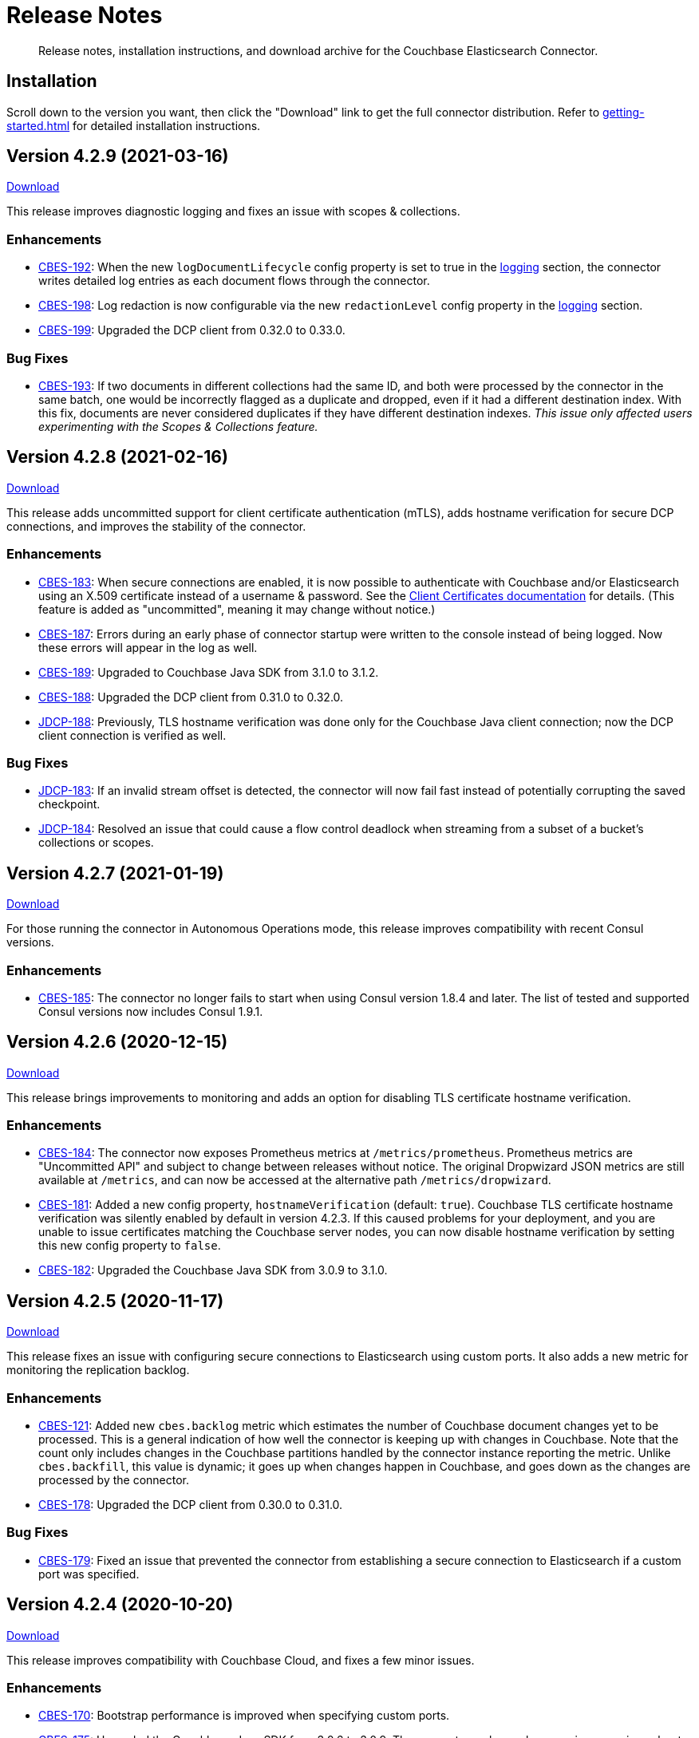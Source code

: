 = Release Notes

[abstract]
Release notes, installation instructions, and download archive for the Couchbase Elasticsearch Connector.

== Installation

Scroll down to the version you want, then click the "Download" link to get the full connector distribution.
Refer to xref:getting-started.adoc[] for detailed installation instructions.

[[v4.2.9]]
== Version 4.2.9 (2021-03-16)

https://packages.couchbase.com/clients/connectors/elasticsearch/4.2.9/couchbase-elasticsearch-connector-4.2.9.zip[Download]

This release improves diagnostic logging and fixes an issue with scopes & collections.

=== Enhancements

* https://issues.couchbase.com/browse/CBES-192[CBES-192]:
When the new `logDocumentLifecycle` config property is set to true in the https://docs.couchbase.com/elasticsearch-connector/4.2/configuration.html#logging[logging] section, the connector writes detailed log entries as each document flows through the connector.

* https://issues.couchbase.com/browse/CBES-198[CBES-198]:
Log redaction is now configurable via the new `redactionLevel` config property in the https://docs.couchbase.com/elasticsearch-connector/4.2/configuration.html#logging[logging] section.

* https://issues.couchbase.com/browse/CBES-199[CBES-199]:
Upgraded the DCP client from 0.32.0 to 0.33.0.

=== Bug Fixes

* https://issues.couchbase.com/browse/CBES-193[CBES-193]:
If two documents in different collections had the same ID, and both were processed by the connector in the same batch, one would be incorrectly flagged as a duplicate and dropped, even if it had a different destination index.
With this fix, documents are never considered duplicates if they have different destination indexes.
_This issue only affected users experimenting with the Scopes & Collections feature._

[[v4.2.8]]
== Version 4.2.8 (2021-02-16)

https://packages.couchbase.com/clients/connectors/elasticsearch/4.2.8/couchbase-elasticsearch-connector-4.2.8.zip[Download]

This release adds uncommitted support for client certificate authentication (mTLS), adds hostname verification for secure DCP connections, and improves the stability of the connector.

=== Enhancements

* https://issues.couchbase.com/browse/CBES-183[CBES-183]:
When secure connections are enabled, it is now possible to authenticate with Couchbase and/or Elasticsearch using an X.509 certificate instead of a username & password.
See the https://docs.couchbase.com/elasticsearch-connector/current/configuration.html#client-certificates[Client Certificates documentation] for details.
(This feature is added as "uncommitted", meaning it may change without notice.)

* https://issues.couchbase.com/browse/CBES-187[CBES-187]:
Errors during an early phase of connector startup were written to the console instead of being logged.
Now these errors will appear in the log as well.

* https://issues.couchbase.com/browse/CBES-189[CBES-189]:
Upgraded to Couchbase Java SDK from 3.1.0 to 3.1.2.

* https://issues.couchbase.com/browse/CBES-188[CBES-188]:
Upgraded the DCP client from 0.31.0 to 0.32.0.

* https://issues.couchbase.com/browse/JDCP-188[JDCP-188]:
Previously, TLS hostname verification was done only for the Couchbase Java client connection; now the DCP client connection is verified as well.

=== Bug Fixes

** https://issues.couchbase.com/browse/JDCP-183[JDCP-183]:
If an invalid stream offset is detected, the connector will now fail fast instead of potentially corrupting the saved checkpoint.

** https://issues.couchbase.com/browse/JDCP-184[JDCP-184]:
Resolved an issue that could cause a flow control deadlock when streaming from a subset of a bucket's collections or scopes.

[[v4.2.7]]
== Version 4.2.7 (2021-01-19)

https://packages.couchbase.com/clients/connectors/elasticsearch/4.2.7/couchbase-elasticsearch-connector-4.2.7.zip[Download]

For those running the connector in Autonomous Operations mode, this release improves compatibility with recent Consul versions.

=== Enhancements

* https://issues.couchbase.com/browse/CBES-185[CBES-185]:
The connector no longer fails to start when using Consul version 1.8.4 and later.
The list of tested and supported Consul versions now includes Consul 1.9.1.

[[v4.2.6]]
== Version 4.2.6 (2020-12-15)

https://packages.couchbase.com/clients/connectors/elasticsearch/4.2.6/couchbase-elasticsearch-connector-4.2.6.zip[Download]

This release brings improvements to monitoring and adds an option for disabling TLS certificate hostname verification.

=== Enhancements

* https://issues.couchbase.com/browse/CBES-184[CBES-184]:
The connector now exposes Prometheus metrics at `/metrics/prometheus`.
Prometheus metrics are "Uncommitted API" and subject to change between releases without notice.
The original Dropwizard JSON metrics are still available at `/metrics`, and can now be accessed at the alternative path `/metrics/dropwizard`.

* https://issues.couchbase.com/browse/CBES-181[CBES-181]:
Added a new config property, `hostnameVerification` (default: `true`).
Couchbase TLS certificate hostname verification was silently enabled by default in version 4.2.3.
If this caused problems for your deployment, and you are unable to issue certificates matching the Couchbase server nodes, you can now disable hostname verification by setting this new config property to `false`.

* https://issues.couchbase.com/browse/CBES-182[CBES-182]:
Upgraded the Couchbase Java SDK from 3.0.9 to 3.1.0.

[[v4.2.5]]
== Version 4.2.5 (2020-11-17)

https://packages.couchbase.com/clients/connectors/elasticsearch/4.2.5/couchbase-elasticsearch-connector-4.2.5.zip[Download]

This release fixes an issue with configuring secure connections to Elasticsearch using custom ports.
It also adds a new metric for monitoring the replication backlog.

=== Enhancements

* https://issues.couchbase.com/browse/CBES-121[CBES-121]:
Added new `cbes.backlog` metric which estimates the number of Couchbase document changes yet to be processed.
This is a general indication of how well the connector is keeping up with changes in Couchbase.
Note that the count only includes changes in the Couchbase partitions handled by the connector instance reporting the metric.
Unlike `cbes.backfill`, this value is dynamic; it goes up when changes happen in Couchbase, and goes down as the changes are processed by the connector.

* https://issues.couchbase.com/browse/CBES-178[CBES-178]:
Upgraded the DCP client from 0.30.0 to 0.31.0.

=== Bug Fixes

* https://issues.couchbase.com/browse/CBES-179[CBES-179]:
Fixed an issue that prevented the connector from establishing a secure connection to Elasticsearch if a custom port was specified.

[[v4.2.4]]
== Version 4.2.4 (2020-10-20)

https://packages.couchbase.com/clients/connectors/elasticsearch/4.2.4/couchbase-elasticsearch-connector-4.2.4.zip[Download]

This release improves compatibility with Couchbase Cloud, and fixes a few minor issues.

=== Enhancements

* https://issues.couchbase.com/browse/CBES-170[CBES-170]:
Bootstrap performance is improved when specifying custom ports.

* https://issues.couchbase.com/browse/CBES-175[CBES-175]:
Upgraded the Couchbase Java SDK from 3.0.6 to 3.0.9.
The connector no longer logs spurious warnings about being unable to fetch collections manifests.

* https://issues.couchbase.com/browse/CBES-177[CBES-177]:
Upgraded the DCP client from 0.28.0 to 0.30.0.

=== Bug Fixes

* https://issues.couchbase.com/browse/CBES-173[CBES-173]:
Fixed a regression in version 4.2.3 that broke alternate address resolution.
The connector now handles DNS SRV and alternate addresses correctly, and can connect to Couchbase Cloud or other network environments that use alternate addresses.

* https://issues.couchbase.com/browse/CBES-172[CBES-172]:
Removed duplicate command line scripts from the ZIP archive.
You can now `unzip` the archive without being prompted about overwriting the duplicate files.

[[v4.2.3]]
== Version 4.2.3 (2020-07-21)

https://packages.couchbase.com/clients/connectors/elasticsearch/4.2.3/couchbase-elasticsearch-connector-4.2.3.zip[Download]

This release adds "uncommitted" support for Collections and Scopes, a new feature planned for Couchbase Server 7.0.

=== Enhancements

* https://issues.couchbase.com/browse/CBES-163[CBES-163]:
Type definitions now have a `matchOnQualifiedKey` property that lets a rule match against the qualified document name, which includes the scope and collection.
This enables type definition rules that write to an Elasticsearch index whose name matches the Couchbase collection name.

* https://issues.couchbase.com/browse/CBES-164[CBES-164]:
The `[couchbase]` config section now has optional `scope` and `collection` properties that limit the replication to a single scope or to a set of collections.

* https://issues.couchbase.com/browse/CBES-165[CBES-165]:
The `[couchbase]` config section now has optional `metadataCollection` property that controls which collection is used to store metadata like replication checkpoints.

=== Known Issues

* https://issues.couchbase.com/browse/CBES-170[CBES-170]:
If you specify a custom port for a Couchbase host, it can take a long while to connect, and the connector will log lots of warnings about being unable to connect to the KV service.

The workaround is to bootstrap using a KV port (default 11210) instead of a manager port (default 8091), and to explicitly tag the port as belonging to the KV service, like this:

[source,toml]
----
hosts = ['example.com:12345=kv']
----

[[v4.2.2]]
== Version 4.2.2 (2020-05-19)

https://packages.couchbase.com/clients/connectors/elasticsearch/4.2.2/couchbase-elasticsearch-connector-4.2.2.zip[Download]

The connector now behaves better in environments where DNS entries are highly dynamic.
Instead of caching resolved hostnames, it now resolves hostnames prior to every connection attempt.

This release also improves decompression performance, activates Netty native transports, and fixes a bug that prevented the 'couchbase.network' config setting from being honored.

The compatibility matrix is updated to add support for Elasticsearch 7.6 and 7.7.
Elasticsearch versions prior to 6.6 are dropped due to end of life, with the exception of 5.6.16.

=== Bug Fixes

* https://issues.couchbase.com/browse/CBES-155[CBES-155] Couchbase client ignores 'couchbase.network' config setting

=== Enhancements

* https://issues.couchbase.com/browse/JDCP-156[JDCP-163] Force DNS lookups on reconnect
* https://issues.couchbase.com/browse/JDCP-156[JDCP-156] Enable Netty native transports by default
* https://issues.couchbase.com/browse/JDCP-82[JDCP-82] Decompress with org.iq80.snappy instead of Netty
* https://issues.couchbase.com/browse/CBES-158[CBES-158] Upgrade Couchbase SDK from 2.7.11 to 2.7.15
* https://issues.couchbase.com/browse/CBES-154[CBES-154] Upgrade DCP client from 0.25.0 to 0.28.0
* https://issues.couchbase.com/browse/JDCP-146[JDCP-146] Upgrade Netty from 4.0.56 to 4.1.48

[[v4.2.1]]
== Version 4.2.1 (2020-01-21)

https://packages.couchbase.com/clients/connectors/elasticsearch/4.2.1/couchbase-elasticsearch-connector-4.2.1.zip[Download]

This maintenance release addresses an issue with shutdown hooks that could prevent the connector from terminating in some circumstances.

Also fixed in this release, bulk request timeouts longer than 30 seconds are now honored instead of being reduced to 30 seconds.

Metrics from the Couchbase DCP client are now included in the metrics report, along with gauges for CPU load.

=== Bug Fixes

* https://issues.couchbase.com/browse/CBES-147[CBES-147] Stuck shutdown hook can prevent/delay JVM termination
* https://issues.couchbase.com/browse/CBES-149[CBES-149] Bulk request timeout is capped at 30 seconds

=== Enhancements

* https://issues.couchbase.com/browse/CBES-143[CBES-143] Report DCP metrics
* https://issues.couchbase.com/browse/CBES-148[CBES-148] Report CPU usage metrics
* https://issues.couchbase.com/browse/CBES-150[CBES-150] Upgrade Couchbase client to 2.7.11 and DCP client to 0.25.0

[[v4.2.0]]
== Version 4.2.0 (2019-10-15)

https://packages.couchbase.com/clients/connectors/elasticsearch/4.2.0/couchbase-elasticsearch-connector-4.2.0.zip[Download]

Hot on the heels of 4.1, we're releasing 4.2 with support for connecting directly to an Amazon Elasticsearch Service instance.
There's a new `[elasticsearch.aws]` config section for specifying the AWS region of the service.
Amazon credentials are obtained from the https://docs.aws.amazon.com/sdk-for-java/v1/developer-guide/credentials.html[Default Credential Provider Chain].

Also new in 4.2, the `cbes-consul` command now takes an optional `--consul-config` argument which points to a separate config file where you can specify a Consul ACL token.

On the version compatibility front, we've added support for Elasticsearch 7.4 and removed support for Elasticsearch 5.4 (which reached EOL on 2018-11-04).

=== Enhancements

* https://issues.couchbase.com/browse/CBES-129[CBES-129] Support direct connections to Amazon Elasticsearch Service
* https://issues.couchbase.com/browse/CBES-140[CBES-140] Support ACL Token Authentication when communicating with Consul
* https://issues.couchbase.com/browse/CBES-141[CBES-141] Extend support coverage to Elasticsearch 7.4

[[v4.1.0]]
== Version 4.1.0 (2019-09-05)

https://packages.couchbase.com/clients/connectors/elasticsearch/4.1.0/couchbase-elasticsearch-connector-4.1.0.zip[Download]

We are excited to unveil the new Autonomous Operations (AO) mode with major improvements to the availability and manageability of the connector.
When the connector is deployed in AO mode, worker processes use your HashiCorp Consul cluster to communicate with each other and automatically distribute the replication workload.
You can add or remove worker processes at any time without having to manually stop and reconfigure all of the workers.
Any worker that fails a health check is automatically removed, and its workload is redistributed among remaining workers.

The new `cbes-consul` command line tool is used to start a worker in AO mode.
It also provides streamlined checkpoint management and the ability to reconfigure or pause/resume all of the workers in an AO group at once.

Also new in this release is support for multi-network configuration.
This feature allows the connector to talk to Couchbase Server nodes that have been configured to advertise alternate network addresses for connecting to the node from outside a container/cloud networking environment.
The new `network` property in the `[couchbase]` section of the configuration gives you control over network selection (although the default value of `auto` is appropriate for most cases).

Finally, the range of supported Elasticsearch versions is extended to include 7.1, 7.2. and 7.3.

=== Enhancements

* https://issues.couchbase.com/browse/CBES-65[CBES-65] Autonomous Operations Mode with Consul
* https://issues.couchbase.com/browse/CBES-135[CBES-135] Expose multi-network config options
* https://issues.couchbase.com/browse/CBES-138[CBES-138] Upgrade to Couchbase client 2.7.9 and DCP client 0.24.0

[[v4.0.2]]
== Version 4.0.2 (2019-05-21)

https://packages.couchbase.com/clients/connectors/elasticsearch/4.0.2/couchbase-elasticsearch-connector-4.0.2.zip[Download]

This maintenance release fixes a bug that prevented some versions of Couchbase Server from rebalancing when the connector is running.

It also adds compatibility with the official Docker images for Elasticsearch 6.7.x and 7.0.x, and is the first version tested against OpenJDK 8 and OpenJDK 11.

=== Enhancements

* https://issues.couchbase.com/browse/CBES-122[CBES-122] Add support for OpenJDK
* https://issues.couchbase.com/browse/CBES-123[CBES-123] Support Elasticsearch 6.7 & 7.0 docker images
* https://issues.couchbase.com/browse/CBES-125[CBES-125] Suppress "types removal" warnings from Elasticsearch 7.0

=== Bug Fixes

* https://issues.couchbase.com/browse/CBES-128[CBES-128] Couchbase Server fails to rebalance if Elasticsearch connector is running

[[v4.0.1]]
== Version 4.0.1 (2019-04-15)

https://packages.couchbase.com/clients/connectors/elasticsearch/4.0.1/couchbase-elasticsearch-connector-4.0.1.zip[Download]

This maintenance release improves the stability of the connector and adds new configuration options.

=== Enhancements

* https://issues.couchbase.com/browse/CBES-90[CBES-90] Ability to use environment variables inside config
* https://issues.couchbase.com/browse/CBES-107[CBES-107] Misleading error message when can't connect to Elasticsearch
* https://issues.couchbase.com/browse/CBES-110[CBES-110] Need document routing to support join
* https://issues.couchbase.com/browse/CBES-114[CBES-114] Allow saving checkpoints in a different bucket

=== Bug Fixes

* https://issues.couchbase.com/browse/CBES-117[CBES-117] Connector exits on values that fail to parse

[[v4.0.0]]
== Version 4.0.0 (2018-10-12)

https://packages.couchbase.com/clients/connectors/elasticsearch/4.0.0/couchbase-elasticsearch-connector-4.0.0.zip[Download]

=== New in this version

* The connector is now a standalone process instead of an Elasticsearch plug-in.

* Compatible with Elasticsearch versions 5 and 6.

* Support for secure connections to Couchbase and Elasticsearch.

* Tools for managing replication checkpoints.

* A "rejection log" for documents Elasticsearch permanently refuses to index.

* Configurable document structure (omit metadata if you don't need it).

* The connector now listens for document changes using the high performance Couchbase Database Change Protocol (DCP).

==== Things to be aware of

CAUTION: This is a major version upgrade.
Because the plug-in and the standalone connector are so different, there is no online upgrade process.
See the xref:migration.adoc[Migration] documentation for details.

* Parent-child relationships are no longer supported, as this feature
was removed in ES 6.

* Routing documents to specific Elasticsearch shards is not implemented.
Please let us know if this feature is still relevant for your deployment.

[[v3.0.2]]
== Plug-in Version 3.0.2 (2018-09-18)

Maintenance release for improved compatibility and stability.

=== Bug Fixes

* https://issues.couchbase.com/browse/CBES-82[CBES-82]: NoClassDefFoundError under Java 9.
* https://issues.couchbase.com/browse/CBES-83[CBES-83]: VersionConflictEngineException in storeUUID if document already exists.
(Causes XDCR replication to be removed.)

[[v3.0.1]]
== Plug-in Version 3.0.1 (2018-02-18)

The `birch` development line has been retired.
The `cypress` line now supports all 5.x versions of Elasticsearch.

`RegexParentSelector` now reads the parent ID format from the correct config property (`couchbase.parentSelector.documentTypesParentFormat.<type>`).
If you previously put the parent ID format in the `documentTypeParentFields` property as a workaround, please update your configuration.

The connector can now delete child documents and other documents that have custom routing.
If you're using `RegexParentSelector` then this feature has no additional overhead.
Otherwise, for each document whose routing cannot be derived from the document ID, the connector creates a separate signpost document to record the routing.
Be aware that child documents created by previous versions of the connector are not eligible for deletion, since they don't have signposts (you'll see "missing signpost" warnings in the log when the connector tries to delete those documents).

The signposts have a document type of `couchbaseSignpost`.
The mapping for this type must store the contents of the `meta` field.
This is already the case if you're using the default mapping template included in the plug-in distribution.

=== Bug Fixes

* https://issues.couchbase.com/browse/CBES-49[CBES-49]: RegexParentSelector reads parent ID format from wrong config property.
* https://issues.couchbase.com/browse/CBES-50[CBES-50]: RoutingMissingException when deleting child documents.

[[v3.0.0]]
== Plug-in Version 3.0.0 (2017-11-22)

With https://github.com/couchbaselabs/couchbase-elasticsearch-connector/releases/tag/3.0.0-cypress[this release], the Couchbase plug-in for Elasticsearch moves to a new versioning and branch management strategy that allows for simultaneous releases across ES versions (see <<Version Compatibility>>).
All the versions are expected to work and are supported.
However, versions which have received more testing and are *officially* supported are:

* 3.0.0-cypress-es5.6.4
* 3.0.0-birch-es5.2.2
* 3.0.0-alder-es2.4.0

Don't be alarmed by the major version bump; upgrading from version 2.x of the plug-in should be seamless, and is recommended for all users.
The code has just been relabeled for easier maintenance.

=== New Feature

* Adds the `couchbase.pipeline` config for specifying the ingestion pipeline.

=== Enhancements

* Improves logging for indexing errors.
* Uses Dropwizard Metrics to collect and log richer stats.

=== Bug Fixes

* https://issues.couchbase.com/browse/CBES-48[CBES-48]: Connection counter leak could cause spurious `TooManyConcurrentConnections` errors.
* https://github.com/couchbaselabs/couchbase-elasticsearch-connector/issues/153[#153]: ClassCastException error when the TTL is of type `Long` instead of `Integer`.

=== Known issues

The Elasticsearch Plug-in does not support IPv6.
So to use the plug-in, the Couchbase Server and Elasticsearch clusters will need to run on instances which are addressable with IPv4.

[[v2.2.0]]
== Plug-in Version 2.2 (2017-02)

This release note applies to the 2.2 version of the Elasticsearch Transport Plug-in (February 2017).
It adds a number of bug fixes.
See xref:getting-started.adoc[Installation and Configuration] for versioning and compatibility information.

[[v2.1.1]]
== Plug-in Version 2.1.1 (2015-09)

This release note applies to the 2.1.1 version of the Elasticsearch Transport Plug-in (September 2015).
It adds compatibility with newer Elasticsearch versions up to 1.7.x, multiple new features, and quite a few bug fixes, including several that solve issues found in 2.1.0.
In particular, this release fixes a long-standing bug with an incorrect concurrent bulk request counter, which could eventually cause the plug-in to stop accepting requests from Couchbase Server altogether.

Some configuration option-names changed.

[cols=3*,width=70%]
|===
|Elasticsearch plug-in version |Couchbase versions |Elasticsearch versions

|2.1.1
|2.5.x - 4.x
|1.3.0 - 1.7.x
|===

[[v2.0.0]]
== Plug-in Version 2.0 (2014-10)

This release note is for the Elasticsearch plug-in release 2.0 GA (October 2014).
Elasticsearch plug-in version 2.0 is compatible with:

* Elasticsearch 1.3.0.
* Couchbase Server 3.0
* Couchbase Server 2.5.x (backward compatible)

The new feature(s) available in Elasticsearch Plug-in v2.0:

* Support more than one document type in Elasticsearch.
(https://issues.couchbase.com/browse/MB-12284[MB-12284])

The following are known issues:

* The `att_reason` value for non-JSON documents changed from non-JSON mode to invalid_json.
If a Couchbase cluster has a lot of deletes, the Elasticsearch log could fill up with a lot of messages.
(https://www.couchbase.com/issues/browse/CBES-31[CBES-31])

[[v1.3.0]]
== Plug-in Version 1.3.0 (2014-04)

This release note is for the Elasticsearch plug-in release 1.3.0 GA (April 2014).
This release is compatible only with Elasticsearch 1.0.1.

This release is compatible with Couchbase Server 2.5.x, and it is backward compatible with earlier 2.x releases.

* Support for new XDCR checkpoint protocol.
(https://www.couchbase.com/issues/browse/CBES-26[CBES-26])
* Fixed failure handling due to bounded queue with Elasticsearch 1.x.
(https://www.couchbase.com/issues/browse/CBES-27[CBES-27])

[[v1.2.0]]
== Plug-in Version 1.2.0 (2013-10)

This release note is for the Elasticsearch plug-in release 1.2.0 GA (October 2013).
This release adds compatibility with Elasticsearch 0.90.5.

This release is compatible with Couchbase Server 2.2, and it is backward compatible with earlier 2.x releases.

[[v1.1.0]]
== Plug-in Version 1.1.0 (2013-08)

This release note is for the Elasticsearch plug-in release 1.1.0 GA (August 2013).
This release adds compatibility with Elasticsearch 0.90.2.

[[v1.0.0]]
== Plug-in Version 1.0.0 (2013-02)

This release note is for the Elasticsearch plug-in release 1.0.0 GA (February 2013).
This is the first general availability (GA) release.
It contains the following enhancements and bug fixes:

* Now compatible with version 0.20.2 of Elasticsearch.
* Now supports document expiration using Elasticsearch TTL.
* Now supports XDCR conflict resolution to reduce bandwidth usage in some cases.
* Fixed Couchbase index template to allow searching on the document metadata.
* Fixed data corruption under high load.
(https://issues.couchbase.com/browse/CBES-11[CBES-11])
* Fixed recognition of non-JSON documents.
(https://issues.couchbase.com/browse/CBES-11[CBES-11])
* Improved log information when indexing stub documents.

[[v1.0.0-beta]]
== Plug-in Version 1.0.0 Beta (2013-02)

This is the beta release of the Couchbase plug-in for Elasticsearch 1.0.0 Beta (February 2013).


== Older Releases

Although https://www.couchbase.com/support-policy/enterprise-software[no longer supported], documentation for older releases continues to be available in our https://docs-archive.couchbase.com/home/index.html[docs archive].

